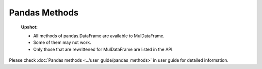 Pandas Methods
======================================

    **Upshot:**

    - All methods of pandas.DataFrame are available to MulDataFrame.
    - Some of them may not work.
    - Only those that are rewrittened for MulDataFrame are listed in the API.

Please check :doc:`Pandas methods <../user_guide/pandas_methods>` in user guide for detailed information.

